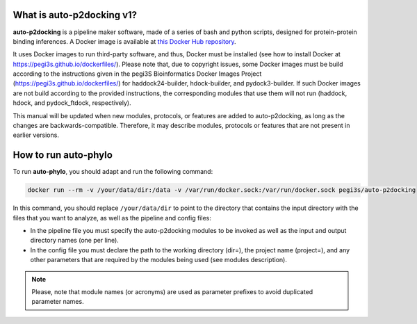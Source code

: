 What is auto-p2docking v1?
*******************

**auto-p2docking** is a pipeline maker software, made of a series of bash and python scripts, designed for protein-protein binding inferences. A Docker image is available at `this Docker Hub repository <https://hub.docker.com/r/pegi3s/auto-p2docking>`_.

It uses Docker images to run third-party software, and thus, Docker must be installed (see how to install Docker at https://pegi3s.github.io/dockerfiles/). Please note that, due to copyright issues, some Docker images must be build according to the instructions given in the pegi3S Bioinformatics Docker Images Project (https://pegi3s.github.io/dockerfiles/) for haddock24-builder, hdock-builder, and pydock3-builder. If such Docker images are not build according to the provided instructions, the corresponding modules that use them will not run (haddock, hdock, and pydock_ftdock, respectively).

This manual will be updated when new modules, protocols, or features are added to auto-p2docking, as long as the changes are backwards-compatible. Therefore, it may describe modules, protocols or features that are not present in earlier versions.

.. _how-to-run:

How to run auto-phylo
*********************

To run **auto-phylo**, you should adapt and run the following command: 

.. code-block:: shell-session

   docker run --rm -v /your/data/dir:/data -v /var/run/docker.sock:/var/run/docker.sock pegi3s/auto-p2docking

In this command, you should replace ``/your/data/dir`` to point to the directory that contains the input directory with the files that you want to analyze, as well as the pipeline and config files:

- In the pipeline file you must specify the auto-p2docking modules to be invoked as well as the input and output directory names (one per line). 
- In the config file you must declare the path to the working directory (dir=), the project name (project=), and any other parameters that are required by the modules being used (see modules description).

.. Note::
   
   Please, note that module names (or acronyms) are used as parameter prefixes to avoid duplicated parameter names.
